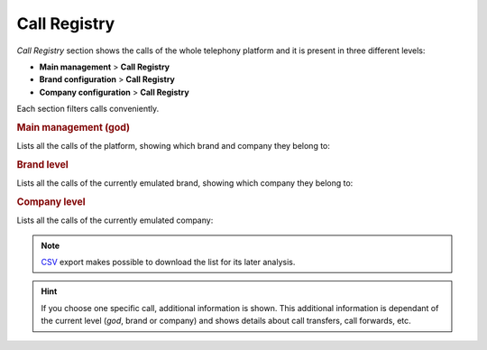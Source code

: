 .. _call_registry:

#############
Call Registry
#############

*Call Registry* section shows the calls of the whole telephony platform and it
is present in three different levels:

- **Main management** > **Call Registry**
- **Brand configuration** > **Call Registry**
- **Company configuration** > **Call Registry**

Each section filters calls conveniently.

.. rubric:: Main management (god)

Lists all the calls of the platform, showing which brand and company they belong to:

.. image:: img/call_registry_god.png

.. rubric:: Brand level

Lists all the calls of the currently emulated brand, showing which company they
belong to:

.. image:: img/call_registry_brand.png

.. rubric:: Company level

Lists all the calls of the currently emulated company:

.. image:: img/call_registry_company.png

.. note:: `CSV <https://es.wikipedia.org/wiki/CSV>`_ export makes possible to
   download the list for its later analysis.

.. hint:: If you choose one specific call, additional information is shown. This
   additional information is dependant of the current level (*god*, brand or
   company) and shows details about call transfers, call forwards, etc.
